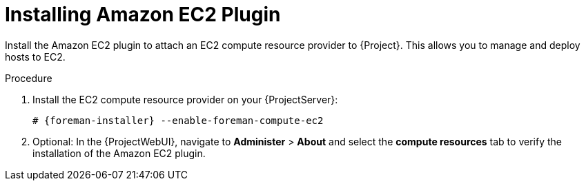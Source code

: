 [id="Installing_Amazon_EC2_Plugin_{context}"]
= Installing Amazon EC2 Plugin

Install the Amazon EC2 plugin to attach an EC2 compute resource provider to {Project}.
This allows you to manage and deploy hosts to EC2.

.Procedure
. Install the EC2 compute resource provider on your {ProjectServer}:
+
[options="nowrap", subs="+quotes,verbatim,attributes"]
----
# {foreman-installer} --enable-foreman-compute-ec2
----
. Optional: In the {ProjectWebUI}, navigate to *Administer* > *About* and select the *compute resources* tab to verify the installation of the Amazon EC2 plugin.
